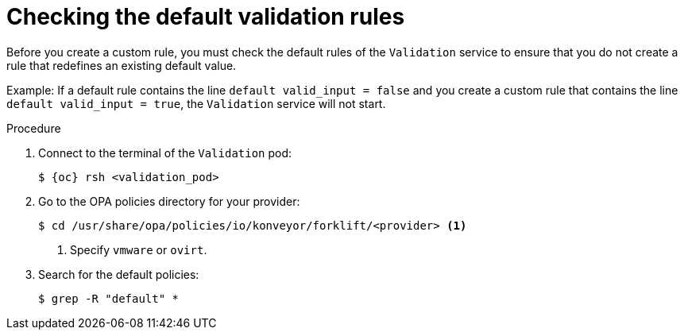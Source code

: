 // Module included in the following assemblies:
//
// * documentation/doc-Migration_Toolkit_for_Virtualization/master.adoc

:_content-type: steps
[id="accessing-default-validation-rules_{context}"]
= Checking the default validation rules

Before you create a custom rule, you must check the default rules of the `Validation` service to ensure that you do not create a rule that redefines an existing default value.

Example: If a default rule contains the line `default valid_input = false` and you create a custom rule that contains the line `default valid_input = true`, the `Validation` service will not start.

.Procedure

. Connect to the terminal of the `Validation` pod:
+
[source,terminal,subs="attributes+"]
----
$ {oc} rsh <validation_pod>
----

. Go to the OPA policies directory for your provider:
+
[source,terminal]
----
$ cd /usr/share/opa/policies/io/konveyor/forklift/<provider> <1>
----
<1> Specify `vmware` or `ovirt`.

. Search for the default policies:
+
[source,terminal]
----
$ grep -R "default" *
----
